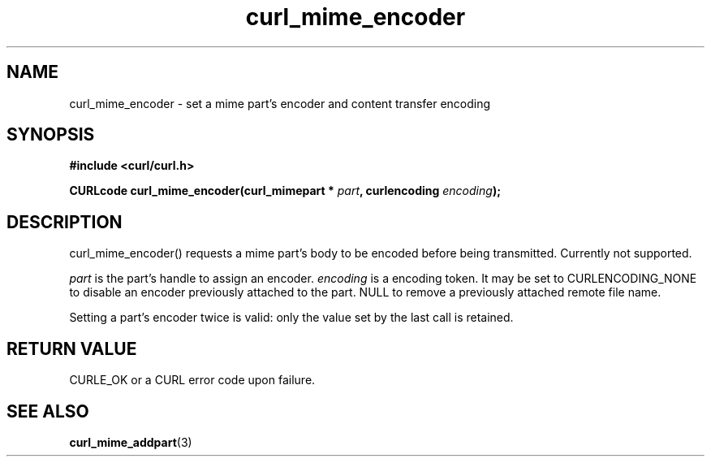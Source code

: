 .\" **************************************************************************
.\" *                                  _   _ ____  _
.\" *  Project                     ___| | | |  _ \| |
.\" *                             / __| | | | |_) | |
.\" *                            | (__| |_| |  _ <| |___
.\" *                             \___|\___/|_| \_\_____|
.\" *
.\" * Copyright (C) 1998 - 2017, Daniel Stenberg, <daniel@haxx.se>, et al.
.\" *
.\" * This software is licensed as described in the file COPYING, which
.\" * you should have received as part of this distribution. The terms
.\" * are also available at https://curl.haxx.se/docs/copyright.html.
.\" *
.\" * You may opt to use, copy, modify, merge, publish, distribute and/or sell
.\" * copies of the Software, and permit persons to whom the Software is
.\" * furnished to do so, under the terms of the COPYING file.
.\" *
.\" * This software is distributed on an "AS IS" basis, WITHOUT WARRANTY OF ANY
.\" * KIND, either express or implied.
.\" *
.\" **************************************************************************
.TH curl_mime_encoder 3 "22 August 2017" "libcurl 7.56.0" "libcurl Manual"
.SH NAME
curl_mime_encoder - set a mime part's encoder and content transfer encoding
.SH SYNOPSIS
.B #include <curl/curl.h>
.sp
.BI "CURLcode curl_mime_encoder(curl_mimepart * " part ,
.BI "curlencoding " encoding ");"
.ad
.SH DESCRIPTION
curl_mime_encoder() requests a mime part's body to be encoded before being
transmitted. Currently not supported.

\fIpart\fP is the part's handle to assign an encoder.
\fIencoding\fP is a encoding token. It may be set to CURLENCODING_NONE to
disable an encoder previously attached to the part.
NULL to remove a previously attached remote file name.

Setting a part's encoder twice is valid: only the value set by the last call is
retained.
.SH RETURN VALUE
CURLE_OK or a CURL error code upon failure.

.SH "SEE ALSO"
.BR curl_mime_addpart "(3)"
